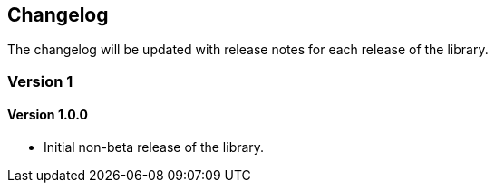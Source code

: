 == Changelog

The changelog will be updated with release notes for each release of the library.

=== Version 1
==== Version 1.0.0
* Initial non-beta release of the library.
